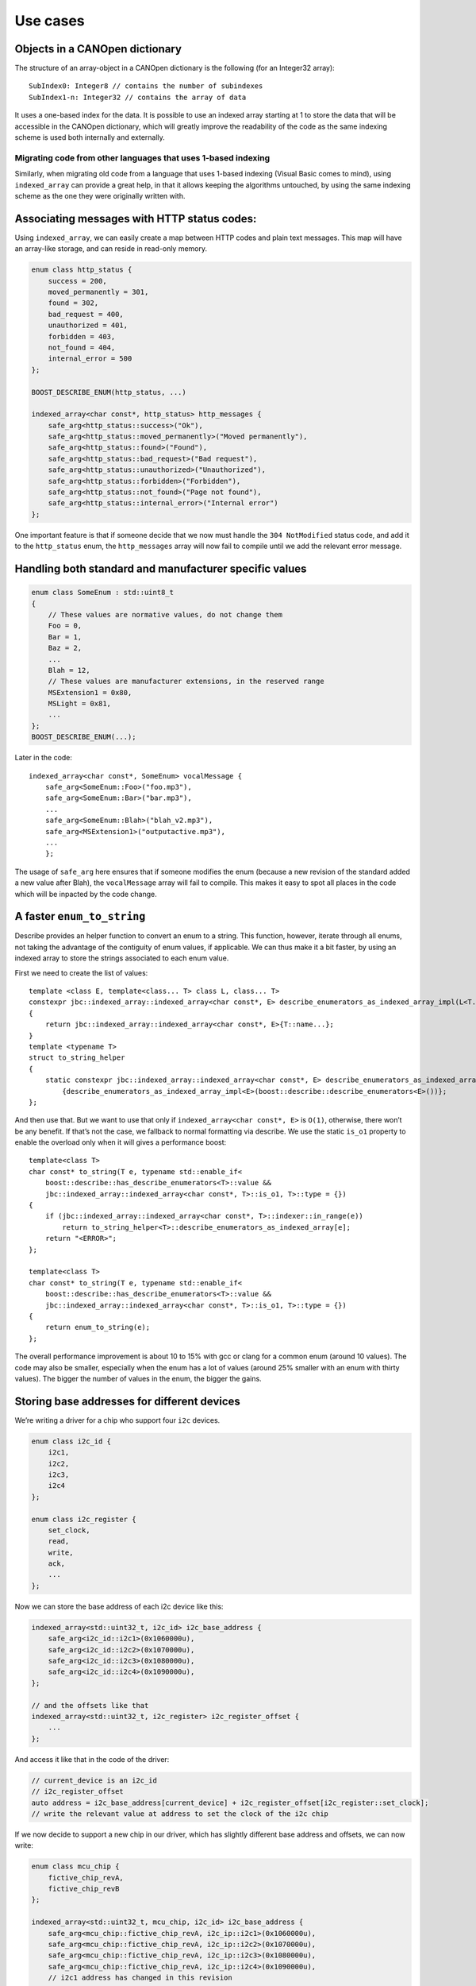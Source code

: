 .. raw:: html

   <!--
   Copyright 2022 Julien Blanc
   Distributed under the Boost Software License, Version 1.0.
   https://www.boost.org/LICENSE_1_0.txt
   -->

Use cases
=========

Objects in a CANOpen dictionary
-------------------------------

The structure of an array-object in a CANOpen dictionary is the
following (for an Integer32 array):

::

   SubIndex0: Integer8 // contains the number of subindexes
   SubIndex1-n: Integer32 // contains the array of data

It uses a one-based index for the data. It is possible to use an indexed
array starting at 1 to store the data that will be accessible in the
CANOpen dictionary, which will greatly improve the readability of the
code as the same indexing scheme is used both internally and externally.

Migrating code from other languages that uses 1-based indexing
~~~~~~~~~~~~~~~~~~~~~~~~~~~~~~~~~~~~~~~~~~~~~~~~~~~~~~~~~~~~~~

Similarly, when migrating old code from a language that uses 1-based
indexing (Visual Basic comes to mind), using ``indexed_array`` can
provide a great help, in that it allows keeping the algorithms
untouched, by using the same indexing scheme as the one they were
originally written with.

Associating messages with HTTP status codes:
--------------------------------------------

Using ``indexed_array``, we can easily create a map between HTTP codes
and plain text messages. This map will have an array-like storage, and
can reside in read-only memory.

.. code:: cpp

   enum class http_status {
       success = 200,
       moved_permanently = 301,
       found = 302,
       bad_request = 400,
       unauthorized = 401,
       forbidden = 403,
       not_found = 404,
       internal_error = 500
   };

   BOOST_DESCRIBE_ENUM(http_status, ...)

   indexed_array<char const*, http_status> http_messages {
       safe_arg<http_status::success>("Ok"),
       safe_arg<http_status::moved_permanently>("Moved permanently"),
       safe_arg<http_status::found>("Found"),
       safe_arg<http_status::bad_request>("Bad request"),
       safe_arg<http_status::unauthorized>("Unauthorized"),
       safe_arg<http_status::forbidden>("Forbidden"),
       safe_arg<http_status::not_found>("Page not found"),
       safe_arg<http_status::internal_error>("Internal error")
   };

One important feature is that if someone decide that we now must handle
the ``304 NotModified`` status code, and add it to the ``http_status``
enum, the ``http_messages`` array will now fail to compile until we add
the relevant error message.

Handling both standard and manufacturer specific values
-------------------------------------------------------

.. code:: cpp

   enum class SomeEnum : std::uint8_t
   {
       // These values are normative values, do not change them
       Foo = 0,
       Bar = 1,
       Baz = 2,
       ...
       Blah = 12,
       // These values are manufacturer extensions, in the reserved range
       MSExtension1 = 0x80,
       MSLight = 0x81,
       ...
   };
   BOOST_DESCRIBE_ENUM(...);

Later in the code:

::

   indexed_array<char const*, SomeEnum> vocalMessage {
       safe_arg<SomeEnum::Foo>("foo.mp3"),
       safe_arg<SomeEnum::Bar>("bar.mp3"),
       ...
       safe_arg<SomeEnum::Blah>("blah_v2.mp3"),
       safe_arg<MSExtension1>("outputactive.mp3"),
       ...
       };

The usage of ``safe_arg`` here ensures that if someone modifies the enum
(because a new revision of the standard added a new value after Blah),
the ``vocalMessage`` array will fail to compile. This makes it easy to
spot all places in the code which will be inpacted by the code change.

A faster ``enum_to_string``
---------------------------

Describe provides an helper function to convert an enum to a string.
This function, however, iterate through all enums, not taking the
advantage of the contiguity of enum values, if applicable. We can thus
make it a bit faster, by using an indexed array to store the strings
associated to each enum value.

First we need to create the list of values:

::

   template <class E, template<class... T> class L, class... T>
   constexpr jbc::indexed_array::indexed_array<char const*, E> describe_enumerators_as_indexed_array_impl(L<T...>)
   {
       return jbc::indexed_array::indexed_array<char const*, E>{T::name...};
   }
   template <typename T>
   struct to_string_helper
   {
       static constexpr jbc::indexed_array::indexed_array<char const*, E> describe_enumerators_as_indexed_array
           {describe_enumerators_as_indexed_array_impl<E>(boost::describe::describe_enumerators<E>())};
   };

And then use that. But we want to use that only if
``indexed_array<char const*, E>`` is ``O(1)``, otherwise, there won’t be
any benefit. If that’s not the case, we fallback to normal formatting
via describe. We use the static ``is_o1`` property to enable the
overload only when it will gives a performance boost:

::

   template<class T>
   char const* to_string(T e, typename std::enable_if<
       boost::describe::has_describe_enumerators<T>::value && 
       jbc::indexed_array::indexed_array<char const*, T>::is_o1, T>::type = {})
   {
       if (jbc::indexed_array::indexed_array<char const*, T>::indexer::in_range(e))
           return to_string_helper<T>::describe_enumerators_as_indexed_array[e];
       return "<ERROR>";
   };

   template<class T>
   char const* to_string(T e, typename std::enable_if<
       boost::describe::has_describe_enumerators<T>::value && 
       jbc::indexed_array::indexed_array<char const*, T>::is_o1, T>::type = {})
   {
       return enum_to_string(e);
   };

The overall performance improvement is about 10 to 15% with gcc or clang
for a common enum (around 10 values). The code may also be smaller,
especially when the enum has a lot of values (around 25% smaller with an
enum with thirty values). The bigger the number of values in the enum,
the bigger the gains.

Storing base addresses for different devices
--------------------------------------------

We’re writing a driver for a chip who support four ``i2c`` devices.

.. code:: cpp

   enum class i2c_id {
       i2c1,
       i2c2,
       i2c3,
       i2c4
   };

   enum class i2c_register {
       set_clock,
       read,
       write,
       ack,
       ...
   };

Now we can store the base address of each i2c device like this:

.. code:: cpp

   indexed_array<std::uint32_t, i2c_id> i2c_base_address {
       safe_arg<i2c_id::i2c1>(0x1060000u),
       safe_arg<i2c_id::i2c2>(0x1070000u),
       safe_arg<i2c_id::i2c3>(0x1080000u),
       safe_arg<i2c_id::i2c4>(0x1090000u),
   };

   // and the offsets like that
   indexed_array<std::uint32_t, i2c_register> i2c_register_offset {
       ...
   };

And access it like that in the code of the driver:

.. code:: cpp

   // current_device is an i2c_id
   // i2c_register_offset
   auto address = i2c_base_address[current_device] + i2c_register_offset[i2c_register::set_clock];
   // write the relevant value at address to set the clock of the i2c chip

If we now decide to support a new chip in our driver, which has slightly
different base address and offsets, we can now write:

.. code:: cpp

   enum class mcu_chip {
       fictive_chip_revA,
       fictive_chip_revB
   };

   indexed_array<std::uint32_t, mcu_chip, i2c_id> i2c_base_address {
       safe_arg<mcu_chip::fictive_chip_revA, i2c_ip::i2c1>(0x1060000u),
       safe_arg<mcu_chip::fictive_chip_revA, i2c_ip::i2c2>(0x1070000u),
       safe_arg<mcu_chip::fictive_chip_revA, i2c_ip::i2c3>(0x1080000u),
       safe_arg<mcu_chip::fictive_chip_revA, i2c_ip::i2c4>(0x1090000u),
       // i2c1 address has changed in this revision
       safe_arg<mcu_chip::fictive_chip_revB, i2c_ip::i2c1>(0x1B60000u), 
       // others untouched
       safe_arg<mcu_chip::fictive_chip_revB, i2c_ip::i2c2>(0x1070000u), 
       safe_arg<mcu_chip::fictive_chip_revB, i2c_ip::i2c3>(0x1080000u),
       safe_arg<mcu_chip::fictive_chip_revB, i2c_ip::i2c4>(0x1090000u),
   }

And use it like that in our driver

.. code:: cpp

   auto address = i2c_base_address[{current_chip, current_device}] + 
                  i2c_register_offset[{current_chip, i2c_register::set_clock}];

Strongly typed index for multidimensional arrays
------------------------------------------------

Let’s say we have the following class, with multiple 3-dimensional
array:

.. code:: cpp

   // xyz indexing
   std::array<std::array<std::array<float, 100>, 200>, 300> initial_data;
   // beware: for performance reason, this array is indexed differently (z is first, zyx)
   std::array<std::array<std::array<float, 300>, 200>, 100> calculation_result;

So, we now have a recipe for disasters. Two arrays with different
indexing schemes at the same place. We assume a good design, so this
will not be visible in the public interface. But what about preventing
mistakes when someone touches the implementation? Making it impossible
to write something like:

.. code:: cpp

   return calculation_result[coord_x][coord_y][coord_z]; // oops

Let’s make that more explicit:

.. code:: cpp

   Enum class x_coordinate : std::size_t {}; // strongly typed alias
   enum class y_coordinate : std::size_t {};
   enum class z_coordinate : std::size_t {};

   indexed_array<float, index_range<x_coordinate{0}, x_coordinate{299}>, 
                        index_range<y_coordinate{0}, y_coordinate{199}>,
                        index_range<z_coordinate{0}, z_coordinate{99}>> initial_data;
   indexed_array<float, index_range<z_coordinate{0}, z_coordinate{99}>, 
                        index_range<y_coordinate{0}, y_coordinate{199}>,
                        index_range<x_coordinate{0}, x_coordinate{299}>> calculation_result;

   // for convenience, we add this into our cpp file
   using x = x_coordinate;
   using y = y_coordinate;
   using z = z_coordinate;

Now, accesses to array content must be done using the following syntax:

.. code:: cpp

   // return calculation_result[{x{coord_x}, y{coord_y}, z{coord_z}}]; // does not compile
   return calculation_result[{z{coord_z}, y{coord_y}, x{coord_x}}]; // we fixed the bug

This check is done purely at compile time, and will not incurs any
runtime cost.

